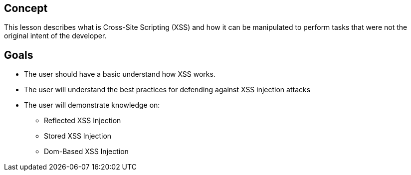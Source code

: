 == Concept 

This lesson describes what is Cross-Site Scripting (XSS) and how it can be manipulated to perform tasks that were not the original intent of the developer.

== Goals

* The user should have a basic understand how XSS works.
* The user will understand the best practices for defending against XSS injection attacks
* The user will demonstrate knowledge on:
** Reflected XSS Injection
** Stored XSS Injection
** Dom-Based XSS Injection




